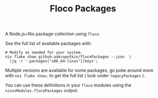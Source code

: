#+TITLE: Floco Packages

A Node.js+Nix package collection using =floco=.

See the full list of available packages with:
#+BEGIN_SRC shell
# Modify as needed for your system.
nix flake show github:aakropotkin/flocoPackages --json  \
  |jq -r '.packages["x86_64-linux"]|keys';
#+END_SRC

Multiple versions are available for some packages, go poke around more with ~nix flake show;~
to get the full list ( look under =legacyPackages= ).

You can use these definitions in your =floco= modules using the =nixosModules.flocoPackages= output.
